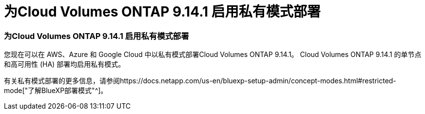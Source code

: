 = 为Cloud Volumes ONTAP 9.14.1 启用私有模式部署
:allow-uri-read: 




=== 为Cloud Volumes ONTAP 9.14.1 启用私有模式部署

您现在可以在 AWS、Azure 和 Google Cloud 中以私有模式部署Cloud Volumes ONTAP 9.14.1。  Cloud Volumes ONTAP 9.14.1 的单节点和高可用性 (HA) 部署均启用私有模式。

有关私有模式部署的更多信息，请参阅https://docs.netapp.com/us-en/bluexp-setup-admin/concept-modes.html#restricted-mode["了解BlueXP部署模式"^]。
